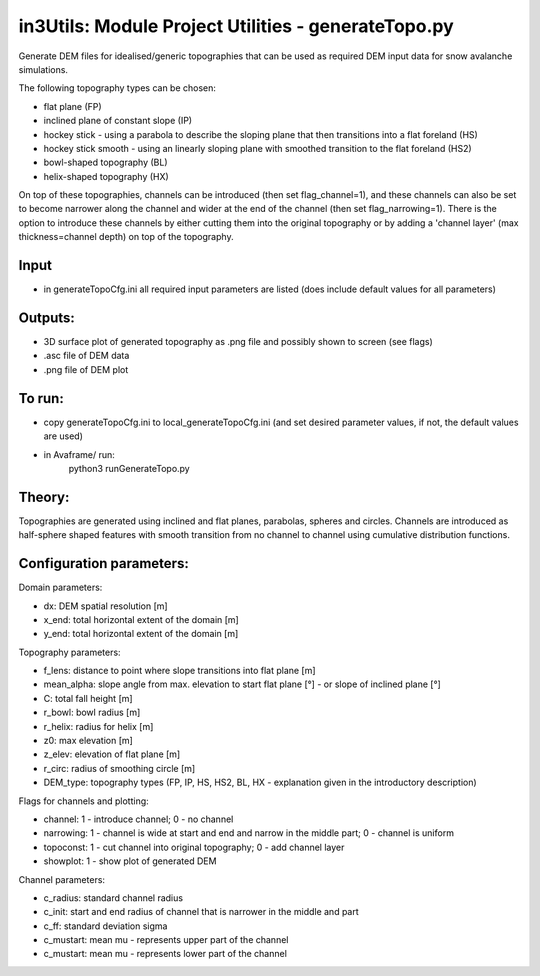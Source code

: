 in3Utils: Module Project Utilities - generateTopo.py
====================================================

Generate DEM files for idealised/generic topographies that can be used as required DEM input data for snow avalanche simulations.

The following topography types can be chosen:

* flat plane (FP)
* inclined plane of constant slope (IP)
* hockey stick - using a parabola to describe the sloping plane that then transitions into a flat foreland (HS)
* hockey stick smooth - using an linearly sloping plane with smoothed transition to the flat foreland (HS2)
* bowl-shaped topography (BL)
* helix-shaped topography (HX)

On top of these topographies, channels can be introduced (then set flag_channel=1), and these channels can also be set to become narrower along the channel and wider at the end of the channel (then set flag_narrowing=1).
There is the option to introduce these channels by either cutting them into the original topography or by adding a 'channel layer' (max thickness=channel depth) on top of the topography.

Input
-----

* in generateTopoCfg.ini all required input parameters are listed (does include default values for all parameters)

Outputs:
--------

* 3D surface plot of generated topography as .png file and possibly shown to screen (see flags)
* .asc file of DEM data
* .png file of DEM plot

To run:
-------

* copy generateTopoCfg.ini to local_generateTopoCfg.ini (and set desired parameter values, if not, the default values are used)
* in Avaframe/ run:
	python3 runGenerateTopo.py


Theory:
-------
Topographies are generated using inclined and flat planes, parabolas, spheres and circles.
Channels are introduced as half-sphere shaped features with smooth transition from no channel to channel using cumulative distribution functions.

Configuration parameters:
-------------------------

Domain parameters:

* dx:  		DEM spatial resolution [m]
* x_end:	 total horizontal extent of the domain [m]
* y_end:	 total horizontal extent of the domain [m]


Topography parameters:

* f_lens: 	distance to point where slope transitions into flat plane [m]
* mean_alpha: 	slope angle from max. elevation to start flat plane [°] - or slope of inclined plane [°]
* C: 		total fall height [m]
* r_bowl:	  bowl radius [m]
* r_helix:	  radius for helix [m]
* z0: 		max elevation [m]
* z_elev:	  elevation of flat plane [m]
* r_circ: 	radius of smoothing circle [m]
* DEM_type: topography types (FP, IP, HS, HS2, BL, HX - explanation given in the introductory description)


Flags for channels and plotting:

* channel: 1 - introduce channel; 0 - no channel
* narrowing: 1 - channel is wide at start and end and narrow in the middle part; 0 - channel is uniform
* topoconst: 1 - cut channel into original topography; 0 - add channel layer
* showplot: 1 - show plot of generated DEM

Channel parameters:

* c_radius:  standard channel radius
* c_init: start and end radius of channel that is narrower in the middle and part
* c_ff: standard deviation sigma
* c_mustart: mean mu - represents upper part of the channel
* c_mustart: mean mu - represents lower part of the channel
